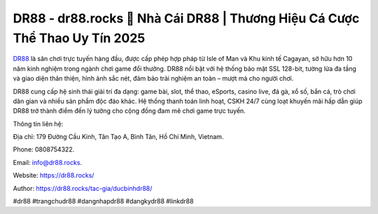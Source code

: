 DR88 - dr88.rocks 💯 Nhà Cái DR88 | Thương Hiệu Cá Cược Thể Thao Uy Tín 2025
=============================================================================

`DR88 <https://dr88.rocks/>`_ là sân chơi trực tuyến hàng đầu, được cấp phép hợp pháp từ Isle of Man và Khu kinh tế Cagayan, sở hữu hơn 10 năm kinh nghiệm trong ngành chơi game đổi thưởng. DR88 nổi bật với hệ thống bảo mật SSL 128-bit, tường lửa đa tầng và giao diện thân thiện, hình ảnh sắc nét, đảm bảo trải nghiệm an toàn – mượt mà cho người chơi. 

DR88 cung cấp hệ sinh thái giải trí đa dạng: game bài, slot, thể thao, eSports, casino live, đá gà, xổ số, bắn cá, trò chơi dân gian và nhiều sản phẩm độc đáo khác. Hệ thống thanh toán linh hoạt, CSKH 24/7 cùng loạt khuyến mãi hấp dẫn giúp DR88 trở thành điểm đến lý tưởng cho cộng đồng đam mê chơi game trực tuyến.

Thông tin liên hệ: 

Địa chỉ: 179 Đường Cầu Kinh, Tân Tạo A, Bình Tân, Hồ Chí Minh, Vietnam. 

Phone: 0808754322. 

Email: info@dr88.rocks. 

Website: https://dr88.rocks/ 

Author: https://dr88.rocks/tac-gia/ducbinhdr88/

#dr88 #trangchudr88 #dangnhapdr88 #dangkydr88 #linkdr88
